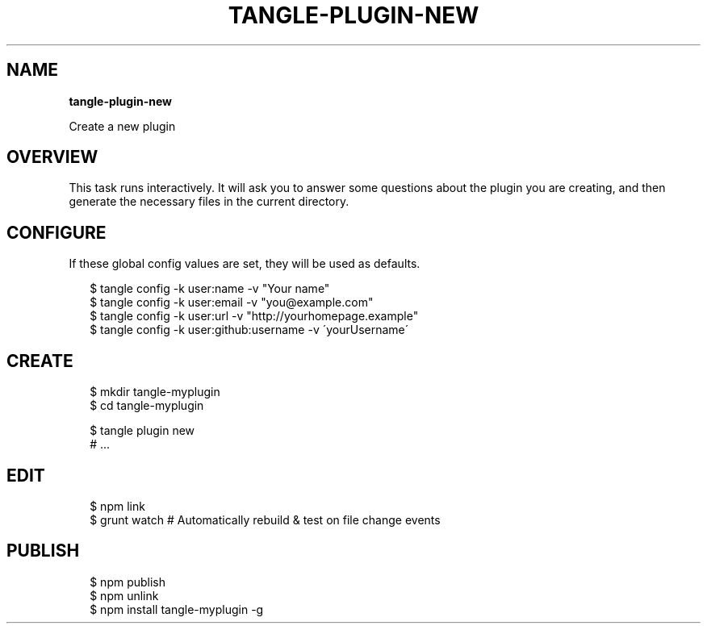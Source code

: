 .TH "TANGLE\-PLUGIN\-NEW" "" "March 2014" "" ""
.SH "NAME"
\fBtangle-plugin-new\fR
.QP
.P
Create a new plugin

.
.SH OVERVIEW
.P
This task runs interactively\. It will ask you to answer some
questions about the plugin you are creating, and then generate the necessary
files in the current directory\.
.SH CONFIGURE
.P
If these global config values are set, they will be used as defaults\.
.P
.RS 2
.EX
$ tangle config \-k user:name \-v "Your name"
$ tangle config \-k user:email \-v "you@example\.com"
$ tangle config \-k user:url \-v "http://yourhomepage\.example"
$ tangle config \-k user:github:username \-v \'yourUsername\'
.EE
.RE
.SH CREATE
.P
.RS 2
.EX
$ mkdir tangle\-myplugin
$ cd tangle\-myplugin

$ tangle plugin new
# \.\.\.
.EE
.RE
.SH EDIT
.P
.RS 2
.EX
$ npm link
$ grunt watch # Automatically rebuild & test on file change events
.EE
.RE
.SH PUBLISH
.P
.RS 2
.EX
$ npm publish
$ npm unlink
$ npm install tangle\-myplugin \-g
.EE
.RE